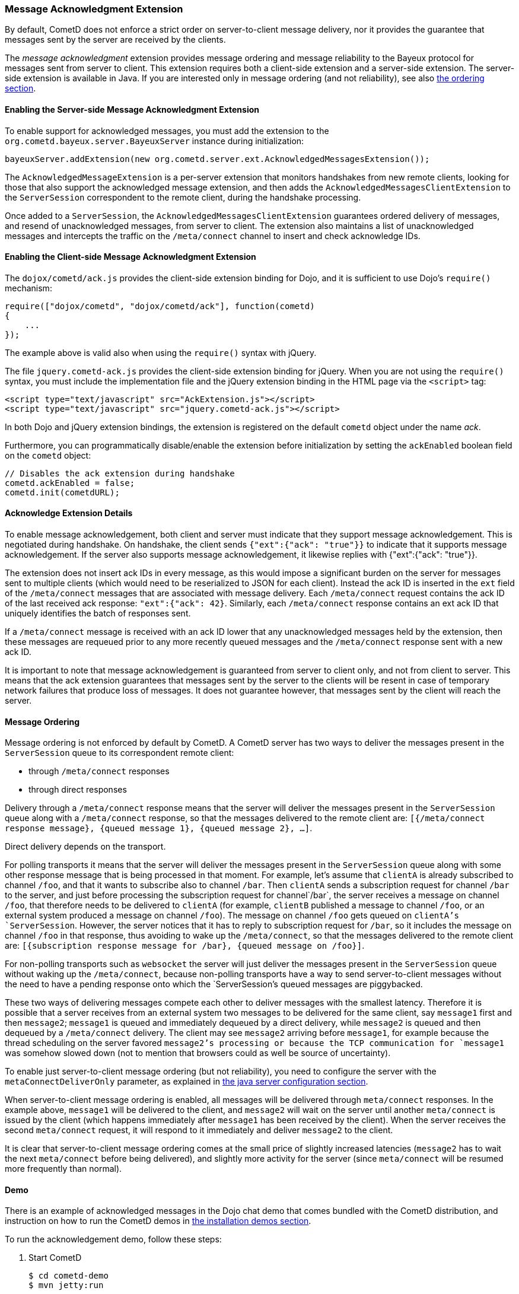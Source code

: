 
[[_extensions_acknowledge]]
=== Message Acknowledgment Extension

By default, CometD does not enforce a strict order on server-to-client message
delivery, nor it provides the guarantee that messages sent by the server are
received by the clients.

The _message acknowledgment_ extension provides message ordering and message
reliability to the Bayeux protocol for messages sent from server to client.
This extension requires both a client-side extension and a server-side extension.
The server-side extension is available in Java.
If you are interested only in message ordering (and not reliability), see also
<<_extensions_acknowledge_ordering,the ordering section>>.

==== Enabling the Server-side Message Acknowledgment Extension

To enable support for acknowledged messages, you must add the extension to the
`org.cometd.bayeux.server.BayeuxServer` instance during initialization:

====
[source,java]
----
bayeuxServer.addExtension(new org.cometd.server.ext.AcknowledgedMessagesExtension());
----
====

The `AcknowledgedMessageExtension` is a per-server extension that monitors
handshakes from new remote clients, looking for those that also support the
acknowledged message extension, and then adds the `AcknowledgedMessagesClientExtension`
to the `ServerSession` correspondent to the remote client, during the handshake processing.

Once added to a `ServerSession`, the `AcknowledgedMessagesClientExtension`
guarantees ordered delivery of messages, and resend of unacknowledged
messages, from server to client.
The extension also maintains a list of unacknowledged messages and
intercepts the traffic on the `/meta/connect` channel to insert and check
acknowledge IDs.

==== Enabling the Client-side Message Acknowledgment Extension

The `dojox/cometd/ack.js` provides the client-side extension binding for Dojo,
and it is sufficient to use Dojo's `require()` mechanism:

====
[source,javascript]
----
require(["dojox/cometd", "dojox/cometd/ack"], function(cometd)
{
    ...
});
----
====

The example above is valid also when using the `require()` syntax with jQuery.

The file `jquery.cometd-ack.js` provides the client-side extension binding for jQuery.
When you are not using the `require()` syntax, you must include the
implementation file and the jQuery extension binding
in the HTML page via the `<script>` tag:

====
[source,javascript]
----
<script type="text/javascript" src="AckExtension.js"></script>
<script type="text/javascript" src="jquery.cometd-ack.js"></script>
----
====

In both Dojo and jQuery extension bindings, the extension is registered on
the default `cometd` object under the name _ack_.

Furthermore, you can programmatically disable/enable the extension before
initialization by setting the `ackEnabled` boolean field on the `cometd` object:

====
[source,javascript]
----
// Disables the ack extension during handshake
cometd.ackEnabled = false;
cometd.init(cometdURL);
----
====

[[_extensions_acknowledge_details]]
==== Acknowledge Extension Details

To enable message acknowledgement, both client and server must indicate that
they support message acknowledgement.
This is negotiated during handshake.
On handshake, the client sends `{"ext":{"ack": "true"}}` to indicate that it
supports message acknowledgement.
If the server also supports message acknowledgement, it likewise replies with
+{"ext":{"ack": "true"}}+.

The extension does not insert ack IDs in every message, as this would impose
a significant burden on the server for messages sent to multiple clients
(which would need to be reserialized to JSON for each client). Instead the
ack ID is inserted in the `ext` field of the `/meta/connect` messages that
are associated with message delivery.
Each `/meta/connect` request contains the ack ID of the last received ack
response: `"ext":{"ack": 42}`.
Similarly, each `/meta/connect` response contains an ext ack ID that uniquely
identifies the batch of responses sent.

If a `/meta/connect` message is received with an ack ID lower that any
unacknowledged messages held by the extension, then these messages are
requeued prior to any more recently queued messages and the `/meta/connect`
response sent with a new ack ID.

It is important to note that message acknowledgement is guaranteed from
server to client only, and not from client to server.
This means that the ack extension guarantees that messages sent by the
server to the clients will be resent in case of temporary network failures
that produce loss of messages.
It does not guarantee however, that messages sent by the client will reach
the server.

[[_extensions_acknowledge_ordering]]
==== Message Ordering

Message ordering is not enforced by default by CometD.
A CometD server has two ways to deliver the messages present in the
`ServerSession` queue to its correspondent remote client:

* through `/meta/connect` responses
* through direct responses

Delivery through a `/meta/connect` response means that the server will
deliver the messages present in the `ServerSession` queue along with a
`/meta/connect` response, so that the messages delivered to the remote
client are: `[{/meta/connect response message}, {queued message 1}, {queued message 2}, ...]`.

Direct delivery depends on the transport. 

For polling transports it means that the server will deliver the messages
present in the `ServerSession` queue along with some other response message
that is being processed in that moment.
For example, let's assume that `clientA` is already subscribed to channel
`/foo`, and that it wants to subscribe also to channel `/bar`.
Then `clientA` sends a subscription request for channel `/bar` to the server,
and just before processing the subscription request for channel`/bar`, the
server receives a message on channel `/foo`, that therefore needs to be
delivered to `clientA` (for example, `clientB` published a message to channel
`/foo`, or an external system produced a message on channel `/foo`). The message
on channel `/foo` gets queued on `clientA`'s `ServerSession`.
However, the server notices that it has to reply to subscription request for
`/bar`, so it includes the message on channel `/foo` in that response, thus
avoiding to wake up the `/meta/connect`, so that the messages delivered to the
remote client are: `[{subscription response message for /bar}, {queued message on /foo}]`.

For non-polling transports such as `websocket` the server will just deliver
the messages present in the `ServerSession` queue without waking up the
`/meta/connect`, because non-polling transports have a way to send
server-to-client messages without the need to have a pending response onto
which the `ServerSession`'s queued messages are piggybacked.

These two ways of delivering messages compete each other to deliver messages
with the smallest latency.
Therefore it is possible that a server receives from an external system two
messages to be delivered for the same client, say `message1` first and then
`message2`; `message1` is queued and immediately dequeued by a direct delivery,
while `message2` is queued and then dequeued by a `/meta/connect` delivery.
The client may see `message2` arriving before `message1`, for example because
the thread scheduling on the server favored `message2`'s processing or because
the TCP communication for `message1` was somehow slowed down (not to mention
that browsers could as well be source of uncertainty).

To enable just server-to-client message ordering (but not reliability), you
need to configure the server with the `metaConnectDeliverOnly` parameter, as
explained in <<_java_server_configuration,the java server configuration section>>.

When server-to-client message ordering is enabled, all messages will be
delivered through `meta/connect` responses.
In the example above, `message1` will be delivered to the client, and
`message2` will wait on the server until another `meta/connect` is issued by
the client (which happens immediately after `message1` has been received by
the client). When the server receives the second `meta/connect` request, it
will respond to it immediately and deliver `message2` to the client.

It is clear that server-to-client message ordering comes at the small price
of slightly increased latencies (`message2` has to wait the next `meta/connect`
before being delivered), and slightly more activity for the server (since
`meta/connect` will be resumed more frequently than normal).

==== Demo

There is an example of acknowledged messages in the Dojo chat demo that comes
bundled with the CometD distribution, and instruction on how to run the CometD
demos in <<_installation_demos,the installation demos section>>.

To run the acknowledgement demo, follow these steps: 

. Start CometD
+
====
[source]
----
$ cd cometd-demo
$ mvn jetty:run
----
====
. Point your browser to http://localhost:8080/dojo-examples/chat/ and make
  sure to check _Enable reliable messaging_
. Use two different browser instances to begin a chat session, then briefly
  disconnect one browser from the network
. While one browser is disconnected, type some chat in the other browser,
  which is received when the disconnected browser reconnects to the network.

Notice that if the disconnected browser is disconnected in excess of `maxInterval`
(default 10s), the client times out and the unacknowledged queue is discarded.
